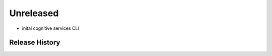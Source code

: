 .. :changelog:

Unreleased
--------------------------
* inital cognitive services CLI


Release History
===============

